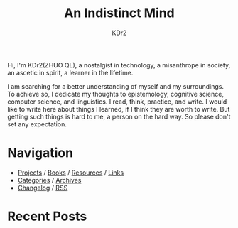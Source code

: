 # -*- mode: org; mode: auto-fill -*-
#+TITLE: An Indistinct Mind
#+AUTHOR: KDr2
#+OPTIONS: num:nil
#+BEGIN: inc-file :file "common.inc.org"
#+END:
#+CALL: dynamic-header() :results raw

# #+ATTR_HTML: :alt R2D2 :title R2D2 :align right


Hi, I'm KDr2(ZHUO QL), a nostalgist in technology, a misanthrope in
society, an ascetic in spirit, a learner in the lifetime.

I am searching for a better understanding of myself and my
surroundings. To achieve so, I dedicate my thoughts to epistemology,
cognitive science, computer science, and linguistics. I read, think,
practice, and write. I would like to write here about things I
learned, if I think they are worth to write. But getting such things
is hard to me, a person on the hard way. So please don't set any
expectation.

* Navigation
- [[file:project/index.org][Projects]] / [[file:misc/books.org][Books]] / [[file:resource/index.org][Resources]] / [[file:misc/links.org][Links]]
- [[file:misc/categories.org][Categories]] / [[file:misc/archives.org][Archives]]
- [[file:misc/site-log.org][Changelog]] / [[http://kdr2.com/misc/site-log.xml][RSS]]
* Recent Posts
  #+NAME: recent-posts
  #+BEGIN_SRC elisp :exports none :results raw value
    (make-recent-posts 6 t)
  #+END_SRC
  #+CALL: recent-posts[:results value]() :results raw
